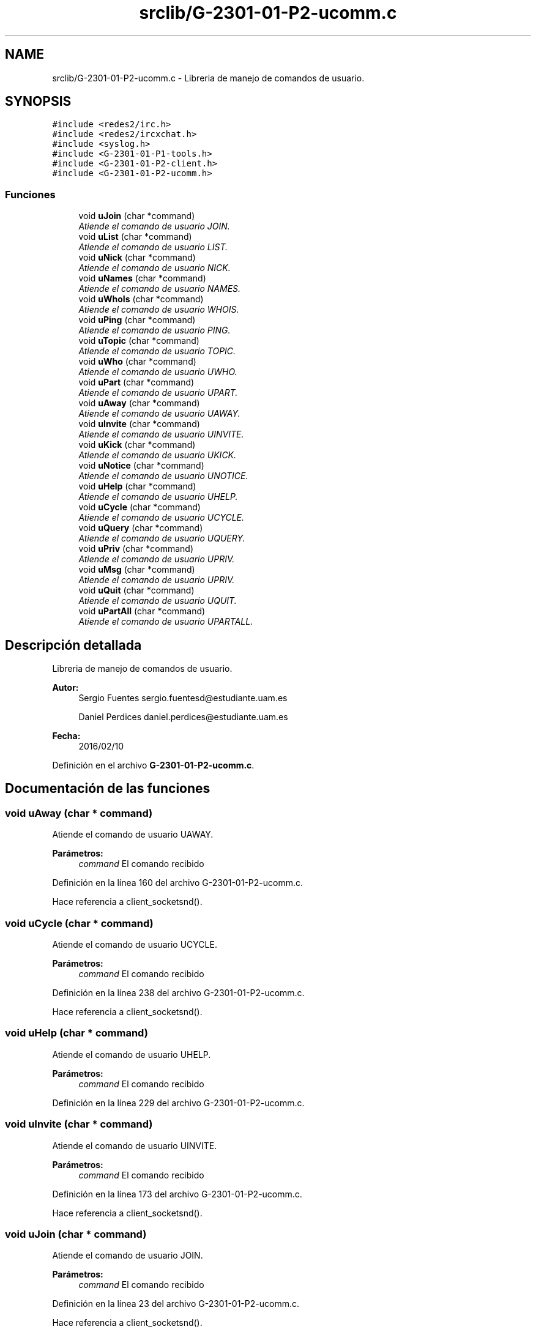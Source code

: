 .TH "srclib/G-2301-01-P2-ucomm.c" 3 "Miércoles, 20 de Abril de 2016" "Practica 2 - Redes de Comunicaciones II" \" -*- nroff -*-
.ad l
.nh
.SH NAME
srclib/G-2301-01-P2-ucomm.c \- Libreria de manejo de comandos de usuario\&.  

.SH SYNOPSIS
.br
.PP
\fC#include <redes2/irc\&.h>\fP
.br
\fC#include <redes2/ircxchat\&.h>\fP
.br
\fC#include <syslog\&.h>\fP
.br
\fC#include <G\-2301\-01\-P1\-tools\&.h>\fP
.br
\fC#include <G\-2301\-01\-P2\-client\&.h>\fP
.br
\fC#include <G\-2301\-01\-P2\-ucomm\&.h>\fP
.br

.SS "Funciones"

.in +1c
.ti -1c
.RI "void \fBuJoin\fP (char *command)"
.br
.RI "\fIAtiende el comando de usuario JOIN\&. \fP"
.ti -1c
.RI "void \fBuList\fP (char *command)"
.br
.RI "\fIAtiende el comando de usuario LIST\&. \fP"
.ti -1c
.RI "void \fBuNick\fP (char *command)"
.br
.RI "\fIAtiende el comando de usuario NICK\&. \fP"
.ti -1c
.RI "void \fBuNames\fP (char *command)"
.br
.RI "\fIAtiende el comando de usuario NAMES\&. \fP"
.ti -1c
.RI "void \fBuWhoIs\fP (char *command)"
.br
.RI "\fIAtiende el comando de usuario WHOIS\&. \fP"
.ti -1c
.RI "void \fBuPing\fP (char *command)"
.br
.RI "\fIAtiende el comando de usuario PING\&. \fP"
.ti -1c
.RI "void \fBuTopic\fP (char *command)"
.br
.RI "\fIAtiende el comando de usuario TOPIC\&. \fP"
.ti -1c
.RI "void \fBuWho\fP (char *command)"
.br
.RI "\fIAtiende el comando de usuario UWHO\&. \fP"
.ti -1c
.RI "void \fBuPart\fP (char *command)"
.br
.RI "\fIAtiende el comando de usuario UPART\&. \fP"
.ti -1c
.RI "void \fBuAway\fP (char *command)"
.br
.RI "\fIAtiende el comando de usuario UAWAY\&. \fP"
.ti -1c
.RI "void \fBuInvite\fP (char *command)"
.br
.RI "\fIAtiende el comando de usuario UINVITE\&. \fP"
.ti -1c
.RI "void \fBuKick\fP (char *command)"
.br
.RI "\fIAtiende el comando de usuario UKICK\&. \fP"
.ti -1c
.RI "void \fBuNotice\fP (char *command)"
.br
.RI "\fIAtiende el comando de usuario UNOTICE\&. \fP"
.ti -1c
.RI "void \fBuHelp\fP (char *command)"
.br
.RI "\fIAtiende el comando de usuario UHELP\&. \fP"
.ti -1c
.RI "void \fBuCycle\fP (char *command)"
.br
.RI "\fIAtiende el comando de usuario UCYCLE\&. \fP"
.ti -1c
.RI "void \fBuQuery\fP (char *command)"
.br
.RI "\fIAtiende el comando de usuario UQUERY\&. \fP"
.ti -1c
.RI "void \fBuPriv\fP (char *command)"
.br
.RI "\fIAtiende el comando de usuario UPRIV\&. \fP"
.ti -1c
.RI "void \fBuMsg\fP (char *command)"
.br
.RI "\fIAtiende el comando de usuario UPRIV\&. \fP"
.ti -1c
.RI "void \fBuQuit\fP (char *command)"
.br
.RI "\fIAtiende el comando de usuario UQUIT\&. \fP"
.ti -1c
.RI "void \fBuPartAll\fP (char *command)"
.br
.RI "\fIAtiende el comando de usuario UPARTALL\&. \fP"
.in -1c
.SH "Descripción detallada"
.PP 
Libreria de manejo de comandos de usuario\&. 


.PP
\fBAutor:\fP
.RS 4
Sergio Fuentes sergio.fuentesd@estudiante.uam.es 
.PP
Daniel Perdices daniel.perdices@estudiante.uam.es 
.RE
.PP
\fBFecha:\fP
.RS 4
2016/02/10 
.RE
.PP

.PP
Definición en el archivo \fBG\-2301\-01\-P2\-ucomm\&.c\fP\&.
.SH "Documentación de las funciones"
.PP 
.SS "void uAway (char * command)"

.PP
Atiende el comando de usuario UAWAY\&. 
.PP
\fBParámetros:\fP
.RS 4
\fIcommand\fP El comando recibido 
.RE
.PP

.PP
Definición en la línea 160 del archivo G\-2301\-01\-P2\-ucomm\&.c\&.
.PP
Hace referencia a client_socketsnd()\&.
.SS "void uCycle (char * command)"

.PP
Atiende el comando de usuario UCYCLE\&. 
.PP
\fBParámetros:\fP
.RS 4
\fIcommand\fP El comando recibido 
.RE
.PP

.PP
Definición en la línea 238 del archivo G\-2301\-01\-P2\-ucomm\&.c\&.
.PP
Hace referencia a client_socketsnd()\&.
.SS "void uHelp (char * command)"

.PP
Atiende el comando de usuario UHELP\&. 
.PP
\fBParámetros:\fP
.RS 4
\fIcommand\fP El comando recibido 
.RE
.PP

.PP
Definición en la línea 229 del archivo G\-2301\-01\-P2\-ucomm\&.c\&.
.SS "void uInvite (char * command)"

.PP
Atiende el comando de usuario UINVITE\&. 
.PP
\fBParámetros:\fP
.RS 4
\fIcommand\fP El comando recibido 
.RE
.PP

.PP
Definición en la línea 173 del archivo G\-2301\-01\-P2\-ucomm\&.c\&.
.PP
Hace referencia a client_socketsnd()\&.
.SS "void uJoin (char * command)"

.PP
Atiende el comando de usuario JOIN\&. 
.PP
\fBParámetros:\fP
.RS 4
\fIcommand\fP El comando recibido 
.RE
.PP

.PP
Definición en la línea 23 del archivo G\-2301\-01\-P2\-ucomm\&.c\&.
.PP
Hace referencia a client_socketsnd()\&.
.SS "void uKick (char * command)"

.PP
Atiende el comando de usuario UKICK\&. 
.PP
\fBParámetros:\fP
.RS 4
\fIcommand\fP El comando recibido 
.RE
.PP

.PP
Definición en la línea 187 del archivo G\-2301\-01\-P2\-ucomm\&.c\&.
.PP
Hace referencia a client_socketsnd()\&.
.SS "void uList (char * command)"

.PP
Atiende el comando de usuario LIST\&. 
.PP
\fBParámetros:\fP
.RS 4
\fIcommand\fP El comando recibido 
.RE
.PP

.PP
Definición en la línea 40 del archivo G\-2301\-01\-P2\-ucomm\&.c\&.
.PP
Hace referencia a client_socketsnd()\&.
.SS "void uMsg (char * command)"

.PP
Atiende el comando de usuario UPRIV\&. 
.PP
\fBParámetros:\fP
.RS 4
\fIcommand\fP El comando recibido 
.RE
.PP

.PP
Definición en la línea 294 del archivo G\-2301\-01\-P2\-ucomm\&.c\&.
.PP
Hace referencia a client_socketsnd()\&.
.SS "void uNames (char * command)"

.PP
Atiende el comando de usuario NAMES\&. 
.PP
\fBParámetros:\fP
.RS 4
\fIcommand\fP El comando recibido 
.RE
.PP

.PP
Definición en la línea 76 del archivo G\-2301\-01\-P2\-ucomm\&.c\&.
.PP
Hace referencia a client_socketsnd()\&.
.SS "void uNick (char * command)"

.PP
Atiende el comando de usuario NICK\&. 
.PP
\fBParámetros:\fP
.RS 4
\fIcommand\fP El comando recibido 
.RE
.PP

.PP
Definición en la línea 57 del archivo G\-2301\-01\-P2\-ucomm\&.c\&.
.PP
Hace referencia a client_socketsnd()\&.
.SS "void uNotice (char * command)"

.PP
Atiende el comando de usuario UNOTICE\&. 
.PP
\fBParámetros:\fP
.RS 4
\fIcommand\fP El comando recibido 
.RE
.PP

.PP
Definición en la línea 203 del archivo G\-2301\-01\-P2\-ucomm\&.c\&.
.PP
Hace referencia a client_socketsnd()\&.
.SS "void uPart (char * command)"

.PP
Atiende el comando de usuario UPART\&. 
.PP
\fBParámetros:\fP
.RS 4
\fIcommand\fP El comando recibido 
.RE
.PP

.PP
Definición en la línea 147 del archivo G\-2301\-01\-P2\-ucomm\&.c\&.
.PP
Hace referencia a client_socketsnd()\&.
.SS "void uPartAll (char * command)"

.PP
Atiende el comando de usuario UPARTALL\&. 
.PP
\fBParámetros:\fP
.RS 4
\fIcommand\fP El comando recibido 
.RE
.PP

.PP
Definición en la línea 331 del archivo G\-2301\-01\-P2\-ucomm\&.c\&.
.PP
Hace referencia a client_socketsnd(), uAway(), uCycle(), uInvite(), uJoin(), uKick(), uList(), uMsg(), uNames(), uNick(), uNotice(), uPart(), uPing(), uQuery(), uQuit(), uTopic(), uWho() y uWhoIs()\&.
.SS "void uPing (char * command)"

.PP
Atiende el comando de usuario PING\&. 
.PP
\fBParámetros:\fP
.RS 4
\fIcommand\fP El comando recibido 
.RE
.PP

.PP
Definición en la línea 106 del archivo G\-2301\-01\-P2\-ucomm\&.c\&.
.PP
Hace referencia a client_socketsnd()\&.
.SS "void uPriv (char * command)"

.PP
Atiende el comando de usuario UPRIV\&. 
.PP
\fBParámetros:\fP
.RS 4
\fIcommand\fP El comando recibido 
.RE
.PP

.PP
Definición en la línea 278 del archivo G\-2301\-01\-P2\-ucomm\&.c\&.
.PP
Hace referencia a client_socketsnd()\&.
.SS "void uQuery (char * command)"

.PP
Atiende el comando de usuario UQUERY\&. 
.PP
\fBParámetros:\fP
.RS 4
\fIcommand\fP El comando recibido 
.RE
.PP

.PP
Definición en la línea 260 del archivo G\-2301\-01\-P2\-ucomm\&.c\&.
.PP
Hace referencia a client_socketsnd() y get_unick()\&.
.SS "void uQuit (char * command)"

.PP
Atiende el comando de usuario UQUIT\&. 
.PP
\fBParámetros:\fP
.RS 4
\fIcommand\fP El comando recibido 
.RE
.PP

.PP
Definición en la línea 314 del archivo G\-2301\-01\-P2\-ucomm\&.c\&.
.PP
Hace referencia a client_socketsnd() y disconnect_client()\&.
.SS "void uTopic (char * command)"

.PP
Atiende el comando de usuario TOPIC\&. 
.PP
\fBParámetros:\fP
.RS 4
\fIcommand\fP El comando recibido 
.RE
.PP

.PP
Definición en la línea 115 del archivo G\-2301\-01\-P2\-ucomm\&.c\&.
.PP
Hace referencia a client_socketsnd()\&.
.SS "void uWho (char * command)"

.PP
Atiende el comando de usuario UWHO\&. 
.PP
\fBParámetros:\fP
.RS 4
\fIcommand\fP El comando recibido 
.RE
.PP

.PP
Definición en la línea 128 del archivo G\-2301\-01\-P2\-ucomm\&.c\&.
.PP
Hace referencia a client_socketsnd()\&.
.SS "void uWhoIs (char * command)"

.PP
Atiende el comando de usuario WHOIS\&. 
.PP
\fBParámetros:\fP
.RS 4
\fIcommand\fP El comando recibido 
.RE
.PP

.PP
Definición en la línea 92 del archivo G\-2301\-01\-P2\-ucomm\&.c\&.
.PP
Hace referencia a client_socketsnd()\&.
.SH "Autor"
.PP 
Generado automáticamente por Doxygen para Practica 2 - Redes de Comunicaciones II del código fuente\&.

